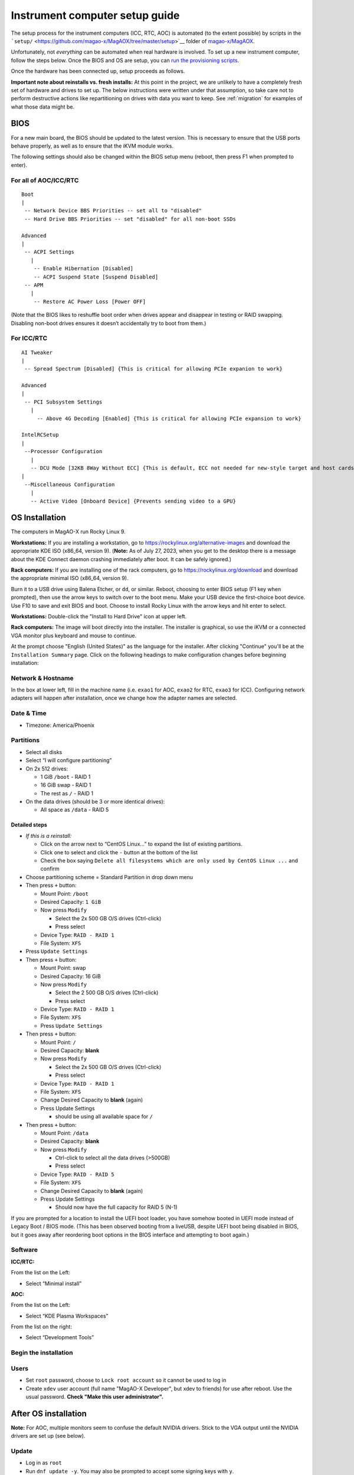 Instrument computer setup guide
===============================

The setup process for the instrument computers (ICC, RTC, AOC) is
automated (to the extent possible) by scripts in the
```setup/`` <https://github.com/magao-x/MagAOX/tree/master/setup>`__
folder of `magao-x/MagAOX <https://github.com/magao-x/MagAOX>`__.

Unfortunately, not *everything* can be automated when real hardware is
involved. To set up a new instrument computer, follow the steps below.
Once the BIOS and OS are setup, you can `run the provisioning
scripts <#run-provisioning-scripts>`__.

Once the hardware has been connected up, setup proceeds as follows.

**Important note about reinstalls vs. fresh installs:** At this point in the project, we are unlikely to have a completely fresh set of hardware and drives to set up. The below instructions were written under that assumption, so take care not to perform destructive actions like repartitioning on drives with data you want to keep. See :ref:`migration` for examples of what those data might be.

BIOS
----

For a new main board, the BIOS should be updated to the latest version.
This is necessary to ensure that the USB ports behave properly, as well
as to ensure that the iKVM module works.

The following settings should also be changed within the BIOS setup menu (reboot, then press F1 when prompted to enter).

For all of AOC/ICC/RTC
~~~~~~~~~~~~~~~~~~~~~~

::

   Boot
   |
    -- Network Device BBS Priorities -- set all to "disabled"
    -- Hard Drive BBS Priorities -- set "disabled" for all non-boot SSDs

   Advanced
   |
    -- ACPI Settings
      |
       -- Enable Hibernation [Disabled]
       -- ACPI Suspend State [Suspend Disabled]
    -- APM
      |
       -- Restore AC Power Loss [Power OFF]

(Note that the BIOS likes to reshuffle boot order when drives appear and
disappear in testing or RAID swapping. Disabling non-boot drives ensures
it doesn’t accidentally try to boot from them.)

For ICC/RTC
~~~~~~~~~~~

::

   AI Tweaker
   |
    -- Spread Spectrum [Disabled] {This is critical for allowing PCIe expanion to work}

   Advanced
   |
    -- PCI Subsystem Settings
      |
        -- Above 4G Decoding [Enabled] {This is critical for allowing PCIe expansion to work}

   IntelRCSetup
   |
    --Processor Configuration
      |
      -- DCU Mode [32KB 8Way Without ECC] {This is default, ECC not needed for new-style target and host cards}
   |
    --Miscellaneous Configuration
      |
      -- Active Video [Onboard Device] {Prevents sending video to a GPU}

OS Installation
---------------

The computers in MagAO-X run Rocky Linux 9.

**Workstations:** If you are installing a workstation, go to https://rockylinux.org/alternative-images and download the appropriate KDE ISO (x86_64, version 9). (**Note:** As of July 27, 2023, when you get to the desktop there is a message about the KDE Connect daemon crashing immediately after boot. It can be safely ignored.)

**Rack computers:** If you are installing one of the rack computers, go to https://rockylinux.org/download and download the appropriate minimal ISO (x86_64, version 9).

Burn it to a USB drive using Balena Etcher, or ``dd``, or similar. Reboot, choosing to enter BIOS setup (F1 key when prompted), then use the arrow keys to switch over to the boot menu. Make your USB device the first-choice boot device. Use F10 to save and exit BIOS and boot. Choose to install Rocky Linux with the arrow keys and hit enter to select.

**Workstations:** Double-click the "Install to Hard Drive" icon at upper left.

**Rack computers:** The image will boot directly into the installer. The installer is graphical, so use the iKVM or a connected VGA monitor plus keyboard and mouse to continue.

At the prompt choose "English (United States)" as the language for the installer. After clicking "Continue" you'll be at the ``Installation Summary`` page. Click on the following headings to make configuration changes before beginning installation:

Network & Hostname
~~~~~~~~~~~~~~~~~~

In the box at lower left, fill in the machine name (i.e. ``exao1`` for AOC, ``exao2`` for RTC, ``exao3`` for ICC). Configuring network adapters will happen after installation, once we change how the adapter names are selected.

Date & Time
~~~~~~~~~~~

-  Timezone: America/Phoenix

Partitions
~~~~~~~~~~

-  Select all disks
-  Select “I will configure partitioning”
-  On 2x 512 drives:

   -  1 GiB ``/boot`` - RAID 1
   -  16 GiB swap - RAID 1
   -  The rest as ``/`` - RAID 1

-  On the data drives (should be 3 or more identical drives):

   -  All space as ``/data`` - RAID 5

Detailed steps
^^^^^^^^^^^^^^

-  *If this is a reinstall:*

   -  Click on the arrow next to “CentOS Linux…” to expand the list of
      existing partitions.
   -  Click one to select and click the ``-`` button at the bottom of
      the list
   -  Check the box saying
      ``Delete all filesystems which are only used by CentOS Linux ...``
      and confirm

-  Choose partitioning scheme = Standard Partition in drop down menu
-  Then press ``+`` button:

   -  Mount Point: ``/boot``
   -  Desired Capacity: ``1 GiB``
   -  Now press ``Modify``

      -  Select the 2x 500 GB O/S drives (Ctrl-click)
      -  Press select

   -  Device Type: ``RAID - RAID 1``
   -  File System: ``XFS``

-  Press ``Update Settings``
-  Then press ``+`` button:

   -  Mount Point: swap
   -  Desired Capacity: 16 GiB
   -  Now press ``Modify``

      -  Select the 2 500 GB O/S drives (Ctrl-click)
      -  Press select

   -  Device Type: ``RAID - RAID 1``
   -  File System: ``XFS``
   -  Press ``Update Settings``

-  Then press ``+`` button:

   -  Mount Point: ``/``
   -  Desired Capacity: **blank**
   -  Now press ``Modify``

      -  Select the 2x 500 GB O/S drives (Ctrl-click)
      -  Press select

   -  Device Type: ``RAID - RAID 1``
   -  File System: ``XFS``
   -  Change Desired Capacity to **blank** (again)
   -  Press Update Settings

      -  should be using all available space for ``/``

-  Then press ``+`` button:

   -  Mount Point: ``/data``
   -  Desired Capacity: **blank**
   -  Now press ``Modify``

      -  Ctrl-click to select all the data drives (>500GB)
      -  Press select

   -  Device Type: ``RAID - RAID 5``
   -  File System: ``XFS``
   -  Change Desired Capacity to **blank** (again)
   -  Press Update Settings

      -  Should now have the full capacity for RAID 5 (N-1)

If you are prompted for a location to install the UEFI boot loader, you
have somehow booted in UEFI mode instead of Legacy Boot / BIOS mode.
(This has been observed booting from a liveUSB, despite UEFI boot being
disabled in BIOS, but it goes away after reordering boot options in the
BIOS interface and attempting to boot again.)

Software
~~~~~~~~

**ICC/RTC:**

From the list on the Left:

-  Select “Minimal install”

**AOC:**

From the list on the Left:

-  Select “KDE Plasma Workspaces”

From the list on the right:

-  Select “Development Tools”

Begin the installation
~~~~~~~~~~~~~~~~~~~~~~

Users
~~~~~

-  Set ``root`` password, choose to ``Lock root account`` so it cannot be used to log in
-  Create ``xdev`` user account (full name "MagAO-X Developer", but xdev to friends) for use after reboot. Use the usual password. **Check "Make this user administrator".**

After OS installation
---------------------

**Note:** For AOC, multiple monitors seem to confuse the default NVIDIA
drivers. Stick to the VGA output until the NVIDIA drivers are set up
(see below).

Update
~~~~~~

-  Log in as ``root``
-  Run ``dnf update -y``. You may also be prompted to accept some signing keys with ``y``.

Check RAID status
~~~~~~~~~~~~~~~~~

Check RAID mirroring status: ``cat /proc/mdstat``. On new installs, it
takes some time for the initial synchronization of the drives. (Like,
“leave it overnight” time.)

Configure network interface naming
~~~~~~~~~~~~~~~~~~~~~~~~~~~~~~~~~~

SystemD, udev, and Dell have conspired to implement something called
“predictable network interface names” that could more accurately be
called “unpredictable network interface names”.

**Rocky 9.2:**

The old way seems to have gone, but there are now ""`SystemD Link Files <https://access.redhat.com/documentation/en-us/red_hat_enterprise_linux/9/html/configuring_and_managing_networking/consistent-network-interface-device-naming_configuring-and-managing-networking#assigning-additional-names-to-network-interface-using-systemd-link-files_consistent-network-interface-device-naming>`_"?

1. ``sudo mkdir -p /etc/systemd/network && sudo vim /etc/systemd/network/10-ethernet-mac-addr-names.link``

2. Enter, for example::

      [Match]
      OriginalName=*

      [Link]
      NamePolicy=mac

3. **Reboot and verify the existence of /dev/en<hex mac>**

Configure network connections
~~~~~~~~~~~~~~~~~~~~~~~~~~~~~

Names for network interfaces are now tied to their hardware MAC address,
not their location on the PCI bus. The flip side is that replacing a NIC
with a new card will require repeating the below process, probably from
a seat at the computer. (However, this happens much less often than
rearranging GPUs and confusing NetworkManager with renumbered ``enXpY``
devices.)

-  Use ``ip a`` or ``nmcli`` to verify the new network names.

-  Unplug the ``instrument`` and other interfaces and run ``nmcli`` again,
   noting which of the interfaces shows up as connected

-  Copy the full name (``enxaabbccddeeff``) of the interface that is
   showing up as connected

-  In ``sudo nmtui``, rename or delete connections as necessary until
   there is only ``www-ua``, ``www-lco``, and ``instrument`` (**Note:**
   ICC has ``icc-to-rtc`` and RTC has ``rtc-to-icc`` to configure, which
   are a pair of NICs for low-latency transfer. ICC additionally has
   ``camsci1`` and ``camsci2``. Consult the :doc:`../networking` doc for their config.)

-  Edit the ``www-*`` connections to ensure the “Device” field is set to
   the interface name you just copied

-  Copy the full name for the instrument interface, plug its cable back
   in, and repeat the last step for the ``instrument`` connection

-  Activate the appropriate connections in ``nmtui`` (or with
   ``nmcli con down www-lco; nmcli con up www-ua; nmcli con up instrument``,
   swap ``www-ua`` and ``www-lco`` if necessary)

-  Choose ``Edit a connection`` in ``nmtui``

-  Highlight ``instrument`` and hit ``Enter``

   -  Under ``IPv4 CONFIGURATION`` ensure
      ``Never use this network for default route`` **is** checked with
      an ``[X]``
   -  At the bottom of the list, ensure ``Automatically connect`` and
      ``Available to all users`` **are** checked

-  Highlight ``www-ua`` and hit ``Enter``

   -  Under ``IPv4 CONFIGURATION`` ensure
      ``Never use this network for default route`` is **not** checked
   -  At the bottom of the list, ensure ``Available to all users`` **is** checked
   -  Ensure ``Automatically connect`` **is** checked, unless you are at the telescope

-  Highlight ``www-lco`` and hit ``Enter``

   -  At the bottom of the list, ensure ``Automatically connect`` is **not** checked (unless you are at the telescope)

-  Trust connections internal to the instrument:
   ``sudo nmcli con modify instrument connection.zone trusted``

-  Verify they are both active with the appropriate connection profile
   in ``nmcli``. Example from AOC:

   ::

      $ nmcli
      enx2cfda1c61ddf: connected to www-lco
              "Intel I210"
              ethernet (igb), 2C:FD:A1:C6:1D:DF, hw, mtu 1500
              ip4 default
              inet4 200.28.147.221/24
              route4 200.28.147.0/24
              route4 0.0.0.0/0
              inet6 fe80::f8dd:82f0:237d:a4f1/64
              route6 fe80::/64
              route6 ff00::/8

      enx2cfda1c61dde: connected to instrument
              "Intel I210"
              ethernet (igb), 2C:FD:A1:C6:1D:DE, hw, mtu 1500
              inet4 192.168.0.10/24
              route4 192.168.0.0/24
              inet6 fe80::e992:1899:f32c:95cf/64
              route6 ff00::/8
              route6 fe80::/64

-  Verify that the internet is reachable from the instrument
   (e.g. ``ping 8.8.8.8``) and the new config works to ping the machine
   from outside

Configure Tailscale
~~~~~~~~~~~~~~~~~~~

See the :doc:`../tailscale` section of the handbook for install instructions.

If this is a migration from an old install, you will need ``/var/lib/tailscale/tailscaled.state`` from the old machine. See :ref:`migration`.

Configure ``/data`` array options
---------------------------------

We should be able to boot with zero of the drives in the ``/data`` array
without systemd dropping to a recovery prompt.

Edit ``/etc/fstab``, and on the line for ``/data`` replace ``defaults``
with the options ``noauto,x-systemd.automount``.

Setup ssh
---------

-  Install a key for at least one user in their ``.ssh`` folder, and
   make sure they can log in with it without requiring a password.

-  Now configure ``sshd``. Do this by editing ``/etc/ssh/sshd_config``
   as follows:

   Allow only ecdsa and ed25519::

      #HostKey /etc/ssh/ssh_host_rsa_key
      #HostKey /etc/ssh/ssh_host_dsa_key
      HostKey /etc/ssh/ssh_host_ecdsa_key
      HostKey /etc/ssh/ssh_host_ed25519_key``

   Disable password authentication: ``PasswordAuthentication no``

-  And finally, restart the sshd ``systemctl restart sshd``

AOC only: GPU drivers setup
---------------------------

Since we actually use the AOC GPU for **graphics** (shockingly enough),
you will need to install NVIDIA’s CUDA package with drivers before the
monitors will work right. **You’ll want ``ssh`` access in case anything
goes wrong, so make sure it’s working!**

0.  Before starting, make sure everything’s up to date:
    ``yum update -y``

1.  Download CUDA 10.1 from
    https://developer.nvidia.com/compute/cuda/10.1/Prod/local_installers/cuda_10.1.168_418.67_linux.run
    (or whatever version is current in
    `setup/steps/install_cuda.sh <https://github.com/magao-x/MagAOX/blob/master/setup/steps/install_cuda.sh>`__)
    and take note of where it is saved

2.  Install prerequisites:
    ``sudo yum install -y kernel-devel kernel-headers``

3.  As root, edit the line in ``/etc/default/grub`` that reads

    ::

       GRUB_CMDLINE_LINUX="[parts omitted] rhgb quiet"

    to read

    ::

       GRUB_CMDLINE_LINUX="[parts omitted] rhgb quiet rd.driver.blacklist=nouveau nouveau.modeset=0"

4.  Install the new grub config with
    ``sudo grub2-mkconfig -o /boot/grub2/grub.cfg``

5.  Create /etc/modprobe.d/blacklist-nouveau.conf with the contents

    ::

       blacklist nouveau
       options nouveau modeset=0

6.  Execute ``sudo systemctl set-default multi-user.target``

7.  Shut down

8.  Disconnect all monitors from the NVIDIA card

9.  Connect a monitor to the VGA port from the motherboard’s onboard
    graphics

10. Reboot to a text-mode prompt

11. Log in as ``root``

12. Run CUDA installer with
    ``bash cuda_10.1.168_418.67_linux.run --silent --driver --toolkit --samples``
    (or whatever version is downloaded)

13. Default to graphical boot:
    ``systemctl set-default graphical.target``

14. Shut down

15. Disconnect the VGA port, reconnect the battle station monitors

16. Open up System Settings -> Display & Monitor and arrange the monitor
    geometry to reflect reality

17. Edit ``/etc/default/grub`` to remove
    ``rd.driver.blacklist=nouveau nouveau.modeset=0`` from
    ``GRUB_CMDLINE_LINUX`` and run
    ``grub2-mkconfig -o /boot/grub2/grub.cfg``

18. Once everything’s working satisfactorily, we want to lock the kernel
    version (so that we don’t end up accidentally removing graphical
    boot capabilities with a ``yum update -y``):

    1. ``sudo yum install -y yum-versionlock``
    2. ``sudo yum versionlock kernel kernel-headers kernel-devel``

Perform (mostly) automated provisioning
---------------------------------------

Log in via ``ssh`` as a normal user with ``sudo`` access.

1. Clone `magao-x/MagAOX <https://github.com/magao-x/MagAOX>`__ into
   your home directory (**not** into ``/opt/MagAOX``, yet)

   ::

      $ cd
      $ git clone https://github.com/magao-x/MagAOX.git

2. Switch to the ``setup`` subdirectory in the MagAOX directory you
   cloned (in this example: ``~/MagAOX/setup``) to perform
   pre-provisioning steps (i.e. steps requiring a reboot to take effect)

   ::

      $ cd ~/MagAOX/setup
      $ ./pre_provision.sh

   This sets up an ``xsup`` user and the ``magaox`` and ``magaox-dev``
   groups. Because this step adds whoever ran it to ``magaox-dev``, you
   will have to **log out and back in**.

   On ICC and RTC, this step also installs the CentOS realtime kernel
   and updates the kernel command line for ALPAO compatibility reasons.
   It also adds settings to disable the open-source ``nouveau`` drivers
   for the NVIDIA card. This is so that the CUDA install proceeds
   without errors. You must reboot before continuing.

3. Reboot, verify groups

   ::

      $ sudo reboot
      [log in again]
      $ groups
      yourname magaox-dev ...

4. *(optional)* Install ``tmux`` for convenience

   ``tmux`` allows you to preserve a running session across ssh
   disconnection and reconnection. (Ten second tutorial: Running
   ``tmux`` with no arguments starts a new self-contained session.
   ``Ctrl-b`` followed by ``d`` detatches from it, while any scripts you
   started continue to run. The ``tmux attach`` command reattaches.)

   ::

      $ sudo yum install -y tmux

   (It’s used by the system, so it’ll get installed anyway, but you
   might want it when you run the install.)

   To start a new session for the installation:

   ::

      $ tmux

5. **RTC/ICC only:** Obtain proprietary / non-redistributable software
   from the team Box folder

   Go to
   `MagAO-X/vendor_software/ <https://arizona.box.com/s/dhmxrhjv00yh8lz4m0j7meivfaoyn9cn>`__
   *(invite required)*, click the “…” on ``bundle`` and choose
   “Download”. Save ``bundle.zip`` in ``MagAOX/setup/`` next to
   ``provision.sh``.

   .. figure:: download_bundle.png
      :alt: Screenshot of Box interface to download bundle

      Screenshot of Box interface to download bundle

   This bundle includes software for the Andor, ALPAO, and Boston
   Micromachines hardware.

6. Run the provisioning script as a normal user

   ::

      $ cd ~/MagAOX/setup
      $ bash ./provision.sh

   If you installed and invoked ``tmux`` in the previous step, this
   would be a good time to ``Ctrl-b`` + ``d`` and go get a coffee.

Successful provisioning will end with the message “Finished!” and
installed copies of MagAOX and its dependencies.

A lot of the things this script installs need environment variables set,
so ``source /etc/profile.d/*.sh`` to keep working in the same terminal
(or just log in again).

Perform ``xsup`` key management
-------------------------------

A new installation will generate new SSH keys for ``xsup``.

If you have
an existing ``.ssh`` folder for the machine role (ICC, RTC, AOC) you’re
setting up, you can just copy its contents over the new
``/home/xsup/.ssh/`` (taking care not to change permissions). See :ref:`migration`.

If not, you must ensure passwordless SSH works bidirectionally by
installing other servers’ ``xsup`` keys and installing your own in their
``/home/xsup/.ssh/authorized_keys``.

In the guide below, ``$NEW_ROLE`` is the role we just set up and
``$OTHER_ROLE`` is each of the other roles in turn. (For example, if we
just set up the RTC, ``$NEW_ROLE == RTC`` and ``$OTHER_ROLE`` would be
ICC and AOC.)

Step-by-step
~~~~~~~~~~~~

For each of the ``$OTHER_ROLE``\ s:

1. On ``$NEW_ROLE``, copy ``/home/xsup/.ssh/id_ed25519.pub`` to the
   clipboard
2. Connect to ``$OTHER_ROLE`` with your normal user account over SSH
3. Become ``xsup`` on ``$OTHER_ROLE`` and edit
   ``/home/xsup/.ssh/authorized_keys`` to insert the one you copied
4. On ``$OTHER_ROLE``, copy ``/home/xsup/.ssh/id_ed25519.pub`` to the
   clipboard
5. Back on ``$NEW_ROLE``, append the key you just copied to
   ``/home/xsup/.ssh/authorized_keys``
6. On ``$NEW_ROLE``, test you can ``ssh $OTHER_ROLE`` as ``xsup``
   (potentially amending ``~/.ssh/known_hosts``)
7. On ``$OTHER_ROLE``, test you can ``ssh $NEW_ROLE`` as ``xsup``
   (potentially amending ``~/.ssh/known_hosts``)

Verify bootloader installation / RAID correctness
-------------------------------------------------

-  Ensure RAID arrays are fully built with ``cat /proc/mdstat``
-  ``shutdown``
-  Pop one of the two boot drives from the SSD cage
-  Boot, verify that 1) ``grub`` appears and 2) the OS comes up (after a
   longer boot delay)
-  Replace that boot drive, reboot
-  Ensure RAID arrays are fully **rebuilt** with ``cat /proc/mdstat``
-  Pop the other drive
-  Repeat verification steps
-  Replace boot drive
-  Boot with both in place
-  Shutdown, pop **all** data drives
-  Ensure boot proceeds without dropping to recovery prompt
-  Replace all data drives, boot with everything in place

.. _migration:

Migrating data from a previous installation
-------------------------------------------

There are several very important files to retain when reinstalling the operating system.

  - ``/var/lib/tailscale/tailscaled.state`` -- this file allows the machine to keep its name and IP address on the tailnet
  - ``/etc/ssh/ssh_host_*_key*`` -- these files allow clients to connect over SSH without triggering a scary warning and requiring manual intervention
  - ``/home/xsup/.ssh/{authorized_keys,id_ed25519,id_ed25519.pub,known_hosts}`` -- these files allow ``xsup`` to connect to other MagAO-X machines without prompting for host key verification
  - ``/etc/{passwd,group,shadow}`` -- these files contain the UID and GID mappings and user passwords to restore

You may additionally want to back up the user home directories to retain their configuration files, though they should store data on the `/data` partition.